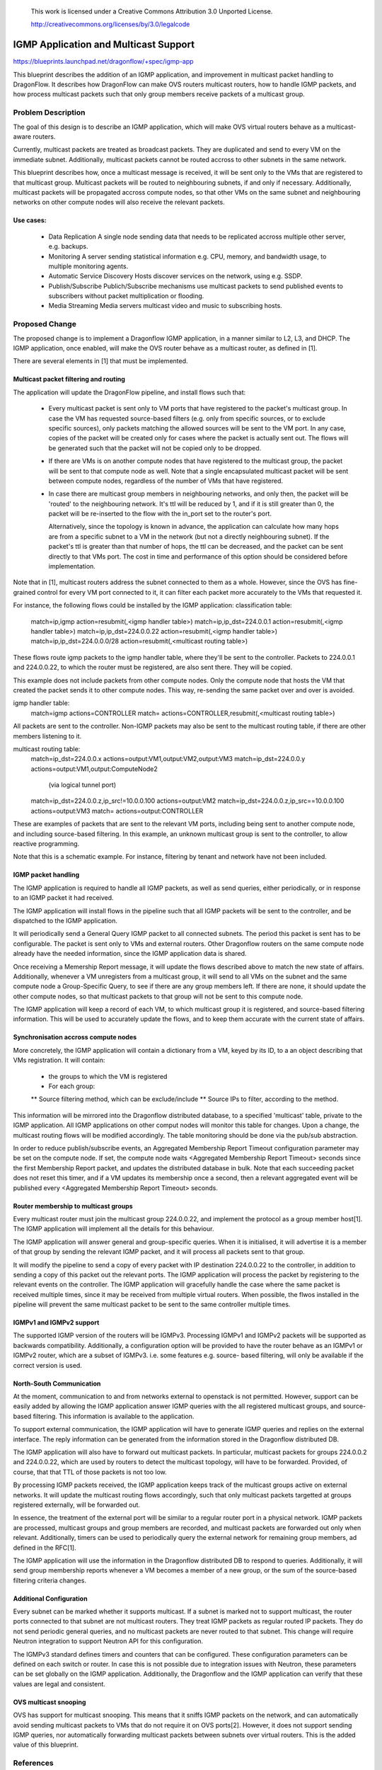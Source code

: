 
 This work is licensed under a Creative Commons Attribution 3.0 Unported
 License.

 http://creativecommons.org/licenses/by/3.0/legalcode

======================================
IGMP Application and Multicast Support
======================================

https://blueprints.launchpad.net/dragonflow/+spec/igmp-app

This blueprint describes the addition of an IGMP application, and improvement
in multicast packet handling to DragonFlow. It describes how DragonFlow can
make OVS routers multicast routers, how to handle IGMP packets, and how process
multicast packets such that only group members receive packets of a multicast
group.

Problem Description
===================

The goal of this design is to describe an IGMP application, which will make OVS
virtual routers behave as a multicast-aware routers.

Currently, multicast packets are treated as broadcast packets. They are
duplicated and send to every VM on the immediate subnet. Additionally,
multicast packets cannot be routed accross to other subnets in the same
network.

This blueprint describes how, once a multicast message is received, it will be
sent only to the VMs that are registered to that multicast group. Multicast
packets will be routed to neighbouring subnets, if and only if necessary.
Additionally, multicast packets will be propagated accross compute nodes, so
that other VMs on the same subnet and neighbouring networks on other compute
nodes will also receive the relevant packets.

Use cases:
----------
 * Data Replication
   A single node sending data that needs to be replicated accross multiple
   other server, e.g. backups.

 * Monitoring
   A server sending statistical information e.g. CPU, memory, and bandwidth
   usage, to multiple monitoring agents.

 * Automatic Service Discovery
   Hosts discover services on the network, using e.g. SSDP.

 * Publish/Subscribe
   Publich/Subscribe mechanisms use multicast packets to send published events
   to subscribers without packet multiplication or flooding.

 * Media Streaming
   Media servers multicast video and music to subscribing hosts.

Proposed Change
===============

The proposed change is to implement a Dragonflow IGMP application, in a manner
similar to L2, L3, and DHCP. The IGMP application, once enabled, will make the
OVS router behave as a multicast router, as defined in [1].

There are several elements in [1] that must be implemented.

Multicast packet filtering and routing
--------------------------------------

The application will update the DragonFlow pipeline, and install flows such
that:
 * Every multicast packet is sent only to VM ports that have registered to the
   packet's multicast group. In case the VM has requested source-based filters
   (e.g. only from specific sources, or to exclude specific sources), only
   packets matching the allowed sources will be sent to the VM port. In any
   case, copies of the packet will be created only for cases where the packet
   is actually sent out. The flows will be generated such that the packet will
   not be copied only to be dropped.

 * If there are VMs is on another compute nodes that have registered to the
   multicast group, the packet will be sent to that compute node as well. Note
   that a single encapsulated multicast packet will be sent between compute
   nodes, regardless of the number of VMs that have registered.

 * In case there are multicast group members in neighbouring networks, and only
   then, the packet will be 'routed' to the neighbouring network. It's ttl will
   be reduced by 1, and if it is still greater than 0, the packet will be
   re-inserted to the flow with the in_port set to the router's port.

   Alternatively, since the topology is known in advance, the application can
   calculate how many hops are from a specific subnet to a VM in the network
   (but not a directly neighbouring subnet). If the packet's ttl is greater
   than that number of hops, the ttl can be decreased, and the packet can be
   sent directly to that VMs port. The cost in time and performance of this
   option should be considered before implementation.

Note that in [1], multicast routers address the subnet connected to them as a
whole. However, since the OVS has fine-grained control for every VM port
connected to it, it can filter each packet more accurately to the VMs that
requested it.

For instance, the following flows could be installed by the IGMP application:
classification table:
  match=ip,igmp action=resubmit(,<igmp handler table>)
  match=ip,ip_dst=224.0.0.1 action=resubmit(,<igmp handler table>)
  match=ip,ip_dst=224.0.0.22 action=resubmit(,<igmp handler table>)
  match=ip,ip_dst=224.0.0.0/28 action=resubmit(,<multicast routing table>)

These flows route igmp packets to the igmp handler table, where they'll be sent
to the controller. Packets to 224.0.0.1 and 224.0.0.22, to which the router
must be registered, are also sent there. They will be copied.

This example does not include packets from other compute nodes. Only the
compute node that hosts the VM that created the packet sends it to other
compute nodes. This way, re-sending the same packet over and over is avoided.

igmp handler table:
 match=igmp actions=CONTROLLER
 match= actions=CONTROLLER,resubmit(,<multicast routing table>)

All packets are sent to the controller. Non-IGMP packets may also be sent to
the multicast routing table, if there are other members listening to it.

multicast routing table:
  match=ip_dst=224.0.0.x actions=output:VM1,output:VM2,output:VM3
  match=ip_dst=224.0.0.y actions=output:VM1,output:ComputeNode2
        (via logical tunnel port)
  match=ip_dst=224.0.0.z,ip_src!=10.0.0.100 actions=output:VM2
  match=ip_dst=224.0.0.z,ip_src==10.0.0.100 actions=output:VM3
  match= actions=output:CONTROLLER

These are examples of packets that are sent to the relevant VM ports, including
being sent to another compute node, and including source-based filtering. In
this example, an unknown multicast group is sent to the controller, to allow
reactive programming.

Note that this is a schematic example. For instance, filtering by tenant and
network have not been included.

IGMP packet handling
--------------------

The IGMP application is required to handle all IGMP packets, as well as send
queries, either periodically, or in response to an IGMP packet it had received.

The IGMP application will install flows in the pipeline such that all IGMP
packets will be sent to the controller, and be dispatched to the IGMP
application.

It will periodically send a General Query IGMP packet to all connected subnets.
The period this packet is sent has to be configurable. The packet is sent only
to VMs and external routers. Other Dragonflow routers on the same compute node
already have the needed information, since the IGMP application data is shared.

Once receiving a Memership Report message, it will update the flows described
above to match the new state of affairs. Additionally, whenever a VM
unregisters from a multicast group, it will send to all VMs on the subnet and
the same compute node a Group-Specific Query, to see if there are any group
members left. If there are none, it should update the other compute nodes, so
that multicast packets to that group will not be sent to this compute node.

The IGMP application will keep a record of each VM, to which multicast group it
is registered, and source-based filtering information. This will be used to
accurately update the flows, and to keep them accurate with the current state
of affairs.

Synchronisation accross compute nodes
-------------------------------------

More concretely, the IGMP application will contain a dictionary from a VM,
keyed by its ID, to a an object describing that VMs registration. It will
contain:
 * the groups to which the VM is registered
 * For each group:
 ** Source filtering method, which can be exclude/include
 ** Source IPs to filter, according to the method.

This information will be mirrored into the Dragonflow distributed database, to
a specified 'multicast' table, private to the IGMP application. All IGMP
applications on other comput nodes will monitor this table for changes. Upon a
change, the multicast routing flows will be modified accordingly. The table
monitoring should be done via the pub/sub abstraction.

In order to reduce publish/subscribe events, an Aggregated Membership Report
Timeout configuration parameter may be set on the compute node. If set, the
compute node waits <Aggregated Membership Report Timeout> seconds since the
first Membership Report packet, and updates the distributed database in bulk.
Note that each succeeding packet does not reset this timer, and if a VM updates
its membership once a second, then a relevant aggregated event will be
published every <Aggregated Membership Report Timeout> seconds.

Router membership to multicast groups
-------------------------------------

Every multicast router must join the multicast group 224.0.0.22, and implement
the protocol as a group member host[1]. The IGMP application will implement all
the details for this behaviour.

The IGMP application will answer general and group-specific queries. When it is
initialised, it will advertise it is a member of that group by sending the
relevant IGMP packet, and it will process all packets sent to that group.

It will modify the pipeline to send a copy of every packet with IP destination
224.0.0.22 to the controller, in addition to sending a copy of this packet out
the relevant ports. The IGMP application will process the packet by registering
to the relevant events on the controller. The IGMP application will gracefully
handle the case where the same packet is received multiple times, since it may
be received from multiple virtual routers. When possible, the flwos installed
in the pipeline will prevent the same multicast packet to be sent to the same
controller multiple times.

IGMPv1 and IGMPv2 support
-------------------------

The supported IGMP version of the routers will be IGMPv3. Processing IGMPv1 and
IGMPv2 packets will be supported as backwards compatibility. Additionally, a
configuration option will be provided to have the router behave as an IGMPv1 or
IGMPv2 router, which are a subset of IGMPv3. i.e. some features e.g. source-
based filtering, will only be available if the correct version is used.

North-South Communication
-------------------------

At the moment, communication to and from networks external to openstack is not
permitted. However, support can be easily added by allowing the IGMP
application answer IGMP queries with the all registered multicast groups, and
source-based filtering. This information is available to the application.

To support external communication, the IGMP application will have to generate
IGMP queries and replies on the external interface. The reply information can
be generated from the information stored in the Dragonflow distributed DB.

The IGMP application will also have to forward out multicast packets. In
particular, multicast packets for groups 224.0.0.2 and 224.0.0.22, which are
used by routers to detect the multicast topology, will have to be forwarded.
Provided, of course, that that TTL of those packets is not too low.

By processing IGMP packets received, the IGMP application keeps track of the
multicast groups active on external networks. It will update the multicast
routing flows accordingly, such that only multicast packets targetted at groups
registered externally, will be forwarded out.

In essence, the treatment of the external port will be similar to a regular
router port in a physical network. IGMP packets are processed, multicast groups
and group members are recorded, and multicast packets are forwarded out only
when relevant. Additionally, timers can be used to periodically query the
external network for remaining group members, ad defined in the RFC[1].

The IGMP application will use the information in the Dragonflow distributed DB
to respond to queries. Additionally, it will send group membership reports
whenever a VM becomes a member of a new group, or the sum of the source-based
filtering criteria changes.

Additional Configuration
------------------------

Every subnet can be marked whether it supports multicast. If a subnet is marked
not to support multicast, the router ports connected to that subnet are not
multicast routers. They treat IGMP packets as regular routed IP packets. They
do not send periodic general queries, and no multicast packets are never routed
to that subnet. This change will require Neutron integration to support Neutron
API for this configuration.

The IGMPv3 standard defines timers and counters that can be configured. These
configuration parameters can be defined on each switch or router. In case this
is not possible due to integration issues with Neutron, these parameters can be
set globally on the IGMP application. Additionally, the Dragonflow and the IGMP
application can verify that these values are legal and consistent.

OVS multicast snooping
----------------------

OVS has support for multicast snooping. This means that it sniffs IGMP packets
on the network, and can automatically avoid sending multicast packets to VMs
that do not require it on OVS ports[2]. However, it does not support sending
IGMP queries, nor automatically forwarding multicast packets between subnets
over virtual routers. This is the added value of this blueprint.

References
==========

[1] https://tools.ietf.org/html/rfc3376
[2] http://openvswitch.org/support/dist-docs/ovs-vsctl.8.txt

